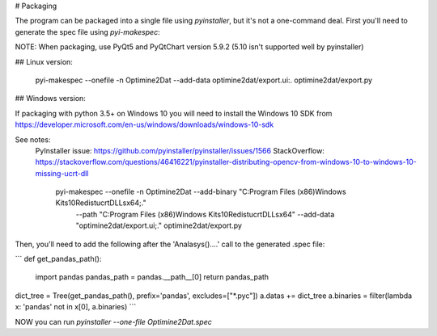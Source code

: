 
# Packaging

The program can be packaged into a single file using `pyinstaller`, but it's not a one-command deal.  First you'll need
to generate the spec file using `pyi-makespec`:

NOTE:  When packaging, use PyQt5 and PyQtChart version 5.9.2 (5.10 isn't supported well by pyinstaller)

## Linux version:

    pyi-makespec --onefile -n Optimine2Dat --add-data optimine2dat/export.ui:. optimine2dat/export.py

## Windows version:

If packaging with python 3.5+ on Windows 10 you will need to install the Windows 10 SDK from
https://developer.microsoft.com/en-us/windows/downloads/windows-10-sdk

See notes:
  PyInstaller issue: https://github.com/pyinstaller/pyinstaller/issues/1566
  StackOverflow: https://stackoverflow.com/questions/46416221/pyinstaller-distributing-opencv-from-windows-10-to-windows-10-missing-ucrt-dll

    pyi-makespec --onefile -n Optimine2Dat --add-binary "C:\Program Files (x86)\Windows Kits\10\Redist\ucrt\DLLs\x64;." \
         --path "C:\Program Files (x86)\Windows Kits\10\Redist\ucrt\DLLs\x64" --add-data "optimine2dat/export.ui;." \
         optimine2dat/export.py


Then, you'll need to add the following after the 'Analasys()....' call to the generated .spec file:


```
def get_pandas_path():
    import pandas
    pandas_path = pandas.__path__[0]
    return pandas_path


dict_tree = Tree(get_pandas_path(), prefix='pandas', excludes=["*.pyc"])
a.datas += dict_tree
a.binaries = filter(lambda x: 'pandas' not in x[0], a.binaries)
```

NOW you can run `pyinstaller --one-file Optimine2Dat.spec`

